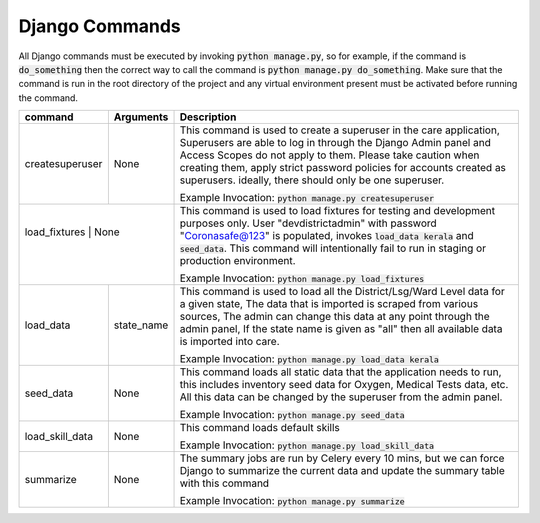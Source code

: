 Django Commands
===============

All Django commands must be executed by invoking :code:`python manage.py`, so for example, if the command is :code:`do_something` then the correct way to call the command is :code:`python manage.py do_something`. Make sure that the command is run in the root directory of the project and any virtual environment present must be activated before running the command.

+---------------------+---------------------------------------------------------------+----------------------------------------------------------------------------------------------------------------------------------------------------------------------------------------------------------------------------------------------------------------------------------------------------------------------------------+
|     command         |                           Arguments                           |                                                                                                                                                           Description                                                                                                                                                            |
+=====================+===============================================================+==================================================================================================================================================================================================================================================================================================================================+
| createsuperuser     | None                                                          | This command is used to create a superuser in the care application, Superusers are able to log in through the Django Admin panel and Access Scopes do not apply to them. Please take caution when creating them, apply strict password policies for accounts created as superusers. ideally, there should only be one superuser. |
|                     |                                                               |                                                                                                                                                                                                                                                                                                                                  |
|                     |                                                               | Example Invocation: :code:`python manage.py createsuperuser`                                                                                                                                                                                                                                                                     |
+---------------------+---------------------------------------------------------------+----------------------------------------------------------------------------------------------------------------------------------------------------------------------------------------------------------------------------------------------------------------------------------------------------------------------------------+
| load_fixtures     | None                                                            | This command is used to load fixtures for testing and development purposes only. User "devdistrictadmin" with password "Coronasafe@123" is populated, invokes :code:`load_data kerala` and :code:`seed_data`. This command will intentionally fail to run in staging or production environment.                                  |
|                     |                                                               |                                                                                                                                                                                                                                                                                                                                  |
|                     |                                                               | Example Invocation: :code:`python manage.py load_fixtures`                                                                                                                                                                                                                                                                       |
+---------------------+---------------------------------------------------------------+----------------------------------------------------------------------------------------------------------------------------------------------------------------------------------------------------------------------------------------------------------------------------------------------------------------------------------+
| load_data           | state_name                                                    | This command is used to load all the District/Lsg/Ward Level data for a given state, The data that is imported is scraped from various sources, The admin can change this data at any point through the admin panel, If the state name is given as "all" then all available data is imported into care.                          |
|                     |                                                               |                                                                                                                                                                                                                                                                                                                                  |
|                     |                                                               | Example Invocation: :code:`python manage.py load_data kerala`                                                                                                                                                                                                                                                                    |
+---------------------+---------------------------------------------------------------+----------------------------------------------------------------------------------------------------------------------------------------------------------------------------------------------------------------------------------------------------------------------------------------------------------------------------------+
| seed_data           | None                                                          | This command loads all static data that the application needs to run, this includes inventory seed data for Oxygen, Medical Tests data, etc. All this data can be changed by the superuser from the admin panel.                                                                                                                 |
|                     |                                                               |                                                                                                                                                                                                                                                                                                                                  |
|                     |                                                               | Example Invocation: :code:`python manage.py seed_data`                                                                                                                                                                                                                                                                           |
+---------------------+---------------------------------------------------------------+----------------------------------------------------------------------------------------------------------------------------------------------------------------------------------------------------------------------------------------------------------------------------------------------------------------------------------+
| load_skill_data     | None                                                          | This command loads default skills                                                                                                                                                                                                                                                                                                |
|                     |                                                               |                                                                                                                                                                                                                                                                                                                                  |
|                     |                                                               | Example Invocation: :code:`python manage.py load_skill_data`                                                                                                                                                                                                                                                                     |
+---------------------+---------------------------------------------------------------+----------------------------------------------------------------------------------------------------------------------------------------------------------------------------------------------------------------------------------------------------------------------------------------------------------------------------------+
| summarize           | None                                                          | The summary jobs are run by Celery every 10 mins, but we can force Django to summarize the current data and update the summary table with this command                                                                                                                                                                           |
|                     |                                                               |                                                                                                                                                                                                                                                                                                                                  |
|                     |                                                               | Example Invocation: :code:`python manage.py summarize`                                                                                                                                                                                                                                                                           |
+---------------------+---------------------------------------------------------------+----------------------------------------------------------------------------------------------------------------------------------------------------------------------------------------------------------------------------------------------------------------------------------------------------------------------------------+
